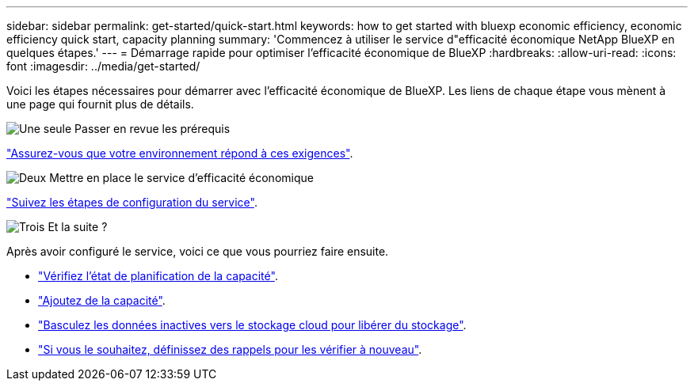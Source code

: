 ---
sidebar: sidebar 
permalink: get-started/quick-start.html 
keywords: how to get started with bluexp economic efficiency, economic efficiency quick start, capacity planning 
summary: 'Commencez à utiliser le service d"efficacité économique NetApp BlueXP en quelques étapes.' 
---
= Démarrage rapide pour optimiser l'efficacité économique de BlueXP
:hardbreaks:
:allow-uri-read: 
:icons: font
:imagesdir: ../media/get-started/


[role="lead"]
Voici les étapes nécessaires pour démarrer avec l'efficacité économique de BlueXP. Les liens de chaque étape vous mènent à une page qui fournit plus de détails.

.image:https://raw.githubusercontent.com/NetAppDocs/common/main/media/number-1.png["Une seule"] Passer en revue les prérequis
[role="quick-margin-para"]
link:../get-started/prerequisites.html["Assurez-vous que votre environnement répond à ces exigences"^].

.image:https://raw.githubusercontent.com/NetAppDocs/common/main/media/number-2.png["Deux"] Mettre en place le service d'efficacité économique
[role="quick-margin-para"]
link:../get-started/capacity-setup.html["Suivez les étapes de configuration du service"^].

.image:https://raw.githubusercontent.com/NetAppDocs/common/main/media/number-3.png["Trois"] Et la suite ?
[role="quick-margin-para"]
Après avoir configuré le service, voici ce que vous pourriez faire ensuite.

[role="quick-margin-list"]
* link:../use/capacity-review-status.html["Vérifiez l'état de planification de la capacité"^].
* link:../use/capacity-add.html["Ajoutez de la capacité"^].
* link:../use/capacity-tier-data.html["Basculez les données inactives vers le stockage cloud pour libérer du stockage"^].
* link:../use/capacity-reminders.html["Si vous le souhaitez, définissez des rappels pour les vérifier à nouveau"^].

